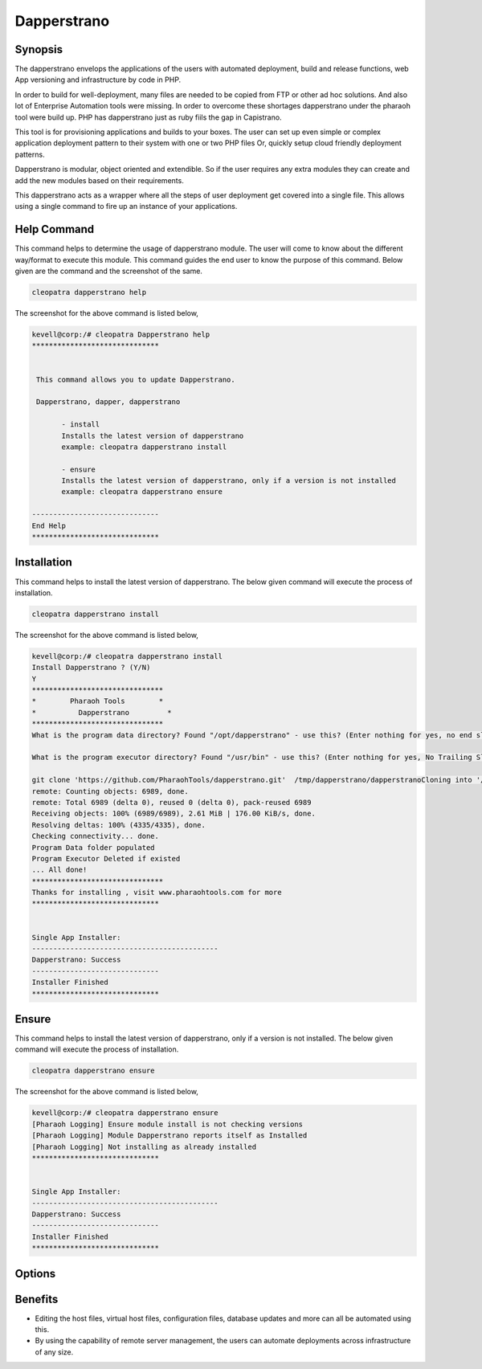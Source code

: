 ==================
Dapperstrano
==================

Synopsis
-------------

The dapperstrano envelops the applications of the users with automated deployment, build and release functions, web App versioning and infrastructure by code in PHP.

In order to build for well-deployment, many files are needed to be copied from FTP or other ad hoc solutions. And also lot of Enterprise Automation tools were missing. In order to overcome these shortages dapperstrano under the pharaoh tool were build up. PHP has dapperstrano just as ruby fiils the gap in Capistrano.

This tool is for provisioning applications and builds to your boxes. The user can set up even simple or complex application deployment pattern to their system with one or two PHP files Or, quickly setup cloud friendly deployment patterns.

Dapperstrano is modular, object oriented and extendible. So if the user requires any extra modules they can create and add the new modules based on their requirements.

This dapperstrano acts as a wrapper where all the steps of user deployment get covered into a single file. This allows using a single command to fire up an instance of your applications.

Help Command
----------------------

This command helps to determine the usage of dapperstrano module. The user will come to know about the different way/format to execute this module. This command guides the end user to know the purpose of this command. Below given are the command and the screenshot of the same. 

.. code-block:: bash
        
         cleopatra dapperstrano help

The screenshot for the above command is listed below,

.. code-block:: bash

 kevell@corp:/# cleopatra Dapperstrano help
 ******************************


  This command allows you to update Dapperstrano.

  Dapperstrano, dapper, dapperstrano

        - install
        Installs the latest version of dapperstrano
        example: cleopatra dapperstrano install

        - ensure
        Installs the latest version of dapperstrano, only if a version is not installed
        example: cleopatra dapperstrano ensure

 ------------------------------
 End Help
 ******************************

Installation
----------------

This command helps to install the latest version of dapperstrano. The below given command will execute the process of installation.

.. code-block:: bash
        
        cleopatra dapperstrano install

The screenshot for the above command is listed below,

.. code-block:: bash

 kevell@corp:/# cleopatra dapperstrano install
 Install Dapperstrano ? (Y/N) 
 Y
 *******************************
 *        Pharaoh Tools        *
 *          Dapperstrano         *
 *******************************
 What is the program data directory? Found "/opt/dapperstrano" - use this? (Enter nothing for yes, no end slash)
 
 What is the program executor directory? Found "/usr/bin" - use this? (Enter nothing for yes, No Trailing Slash)

 git clone 'https://github.com/PharaohTools/dapperstrano.git'  /tmp/dapperstrano/dapperstranoCloning into '/tmp/dapperstrano/dapperstrano'...
 remote: Counting objects: 6989, done.
 remote: Total 6989 (delta 0), reused 0 (delta 0), pack-reused 6989
 Receiving objects: 100% (6989/6989), 2.61 MiB | 176.00 KiB/s, done.
 Resolving deltas: 100% (4335/4335), done.
 Checking connectivity... done.
 Program Data folder populated
 Program Executor Deleted if existed
 ... All done!
 *******************************
 Thanks for installing , visit www.pharaohtools.com for more
 ******************************


 Single App Installer:
 --------------------------------------------
 Dapperstrano: Success
 ------------------------------
 Installer Finished
 ******************************


Ensure
----------------

This command helps to install the latest version of dapperstrano, only if a version is not installed. The below given command will execute the process of installation.

.. code-block:: bash
        
        cleopatra dapperstrano ensure

The screenshot for the above command is listed below,

.. code-block:: bash

 kevell@corp:/# cleopatra dapperstrano ensure
 [Pharaoh Logging] Ensure module install is not checking versions
 [Pharaoh Logging] Module Dapperstrano reports itself as Installed
 [Pharaoh Logging] Not installing as already installed
 ******************************


 Single App Installer:
 --------------------------------------------
 Dapperstrano: Success
 ------------------------------
 Installer Finished
 ******************************




Options
-----------                               

.. cssclass:: table-bordered

 +-------------------------+----------------------------------------------+------------+---------------------------------------+
 | Parameters              | Alternative Parameter                        | Options    | Comments                              |
 +=========================+==============================================+============+=======================================+
 |cleopatra dapperstrano   | There are two alternative parameters which   | Y          | System starts installation process    |
 |install? (Y/N)           | can be used in command line.                 |            |                                       |
 |                         | Dapperstrano, dapper, dapperstrano           |            |                                       |
 |                         | Example: cleopatra dapperstrano install /    |            |                                       |
 |                         |          cleopatra dapper install            |            |                                       |
 +-------------------------+----------------------------------------------+------------+---------------------------------------+
 |cleopatra dapperstrano   | There are two alternative parameters which   | N          | System stops installation process     |
 |install? (Y/N)           | can be used in command line.                 |            |                                       |
 |                         | Dapperstrano, dapper, dapperstrano           |            |                                       |
 |                         | Example: cleopatra dapperstrano install /    |            |                                       |
 |                         |          cleopatra dapper install|           |            |                                       |
 +-------------------------+----------------------------------------------+------------+---------------------------------------+


Benefits
--------------

* Editing the host files, virtual host files, configuration files, database updates and more can all be automated using this.
* By using the capability of remote server management, the users can automate deployments across infrastructure of any size.
